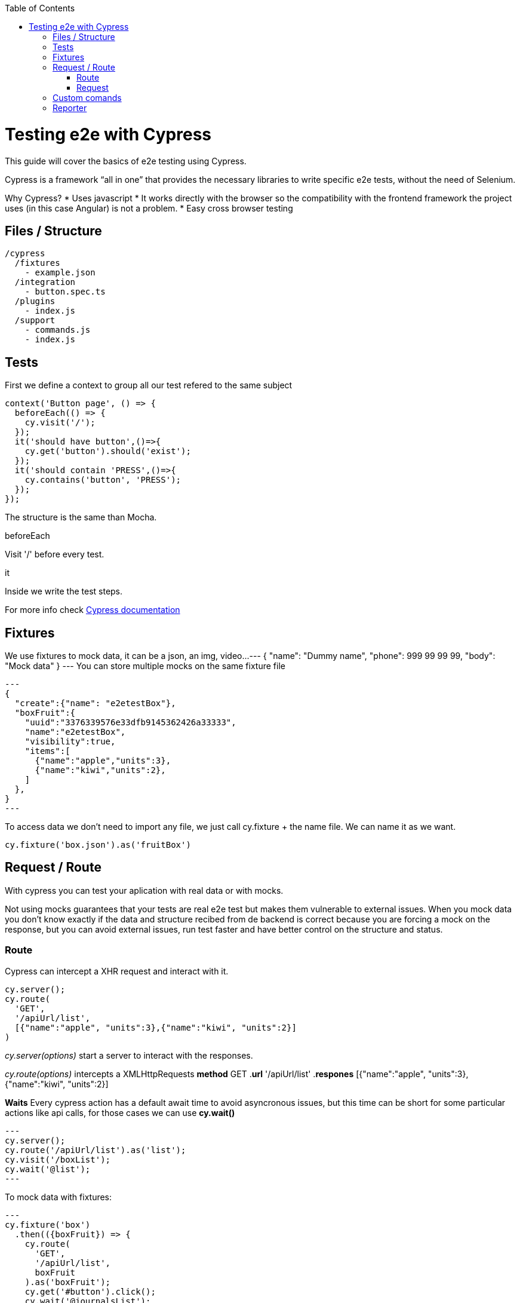 :toc: macro

ifdef::env-github[]
:tip-caption: :bulb:
:note-caption: :information_source:
:important-caption: :heavy_exclamation_mark:
:caution-caption: :fire:
:warning-caption: :warning:
endif::[]

toc::[]
:idprefix:
:idseparator: -
:reproducible:
:source-highlighter: rouge
:listing-caption: Listing

= Testing e2e with Cypress

This guide will cover the basics of e2e testing using Cypress.

Cypress is a framework “all in one” that provides the necessary libraries to write specific e2e tests, without the need of Selenium.

Why Cypress?
* Uses javascript
* It works directly with the browser so the compatibility with the frontend framework the project uses (in this case Angular) is not a problem.
* Easy cross browser testing

== Files / Structure
[source,ts]
/cypress
  /fixtures
    - example.json
  /integration
    - button.spec.ts
  /plugins
    - index.js
  /support
    - commands.js
    - index.js


== Tests
First we define a context to group all our test refered to the same subject

[source,ts]
context('Button page', () => {
  beforeEach(() => {
    cy.visit('/');
  });
  it('should have button',()=>{
    cy.get('button').should('exist');
  });
  it('should contain 'PRESS',()=>{
    cy.contains('button', 'PRESS');
  });
});

The structure is the same than Mocha.

.beforeEach
Visit '/' before every test.

.it
Inside we write the test steps.

For more info check link:docs.cypress.io/guides/core-concepts/writing-and-organizing-tests.html#Folder-Structure[Cypress documentation]

== Fixtures

We use fixtures to mock data, it can be a json, an img, video...
---
{
  "name": "Dummy name",
  "phone": 999 99 99 99,
  "body": "Mock data"
}
---
You can store multiple mocks on the same fixture file

[source,ts]
---
{
  "create":{"name": "e2etestBox"},
  "boxFruit":{
    "uuid":"3376339576e33dfb9145362426a33333",
    "name":"e2etestBox",
    "visibility":true,
    "items":[
      {"name":"apple","units":3},
      {"name":"kiwi","units":2},
    ]
  },
}
---

To access data we don't need to import any file, we just call cy.fixture + the name file.
We can name it as we want.

[source,ts]
cy.fixture('box.json').as('fruitBox')

== Request / Route

With cypress you can test your aplication with real data or with mocks.

Not using mocks guarantees that your tests are real e2e test but makes them vulnerable to external issues.
When you mock data you don't know exactly if the data and structure recibed from de backend is correct because you are forcing a mock on the response,
but you can avoid external issues, run test faster and have better control on the structure and status.

=== Route

Cypress can intercept a XHR request and interact with it.

[source,ts]
cy.server();
cy.route(
  'GET',
  '/apiUrl/list',
  [{"name":"apple", "units":3},{"name":"kiwi", "units":2}]
)

_cy.server(options)_ start a server to interact with the responses.

_cy.route(options)_ intercepts a XMLHttpRequests
*method* GET
.*url* '/apiUrl/list'
.*respones* [{"name":"apple", "units":3},{"name":"kiwi", "units":2}]

*Waits*
Every cypress action has a default await time to avoid asyncronous issues, but this time can be short for
some particular actions like api calls, for those cases we can use *cy.wait()*

[source,ts]
---
cy.server();
cy.route('/apiUrl/list').as('list');
cy.visit('/boxList');
cy.wait('@list');
---

To mock data with fixtures:

[source,ts]
---
cy.fixture('box')
  .then(({boxFruit}) => {
    cy.route(
      'GET',
      '/apiUrl/list',
      boxFruit
    ).as('boxFruit');
    cy.get('#button').click();
    cy.wait('@journalsList');
    cy.get('#list').contains('apple');
  })
---

We get boxFruit data form the box fixture and then we mock the api call with it so now the response of the call is boxFruit object.
When the button is clicked, it waits to recibe the response of the call and then checks if the list 
contains one of the elements of the fruitBox.

To get more information check link:https://docs.cypress.io/guides/guides/network-requests.html#Testing-Strategies[cy network route documentation]

=== Request
Make a HTTP request.

[source,ts]
cy.server();
cy.request('http://localhost:4200/').its('body').should('include', '<h1>Welcome to Devon4ngAngularElementsTest!</h1>');

If we have _http://localhost:4200_ as baseUrl on _cypress.json_

[source,ts]
cy.server();
cy.request('/').its('body').should('include', '<h1>Welcome to Devon4ngAngularElementsTest!</h1>');
// Goes to http://localhost:4200/

We can add other options

[source,ts]
cy.server();
cy.request({
  method: 'POST',
  url: '/send',
  form: true,
  body: {
    name: 'name task',
    description: 'description of the task'
  }
});


== Custom comands

If you see yourself writting the same test more than once, you can create a custom command to make things
faster.

**commands.ts**
[source,ts]
Cypress.Commands.add('checkPlaceholder', (name) => {
  cy.get(`[name=${name}]`)
    .click()
    .then(()=>{
      cy.get(`[name=${name}]`).should('have','class','mat-focused');
    })
})

**index.ts**

For using the commands we need to import the files on index.ts

[source,ts]
import './commands'
import './file1'
import './folder/file2'



**index.d.ts**

[source,ts]
declare namespace Cypress {
  interface Chainable<Subject> {
    checkPlaceholder(name:string):Chainable<void>
  }
}

== Reporter